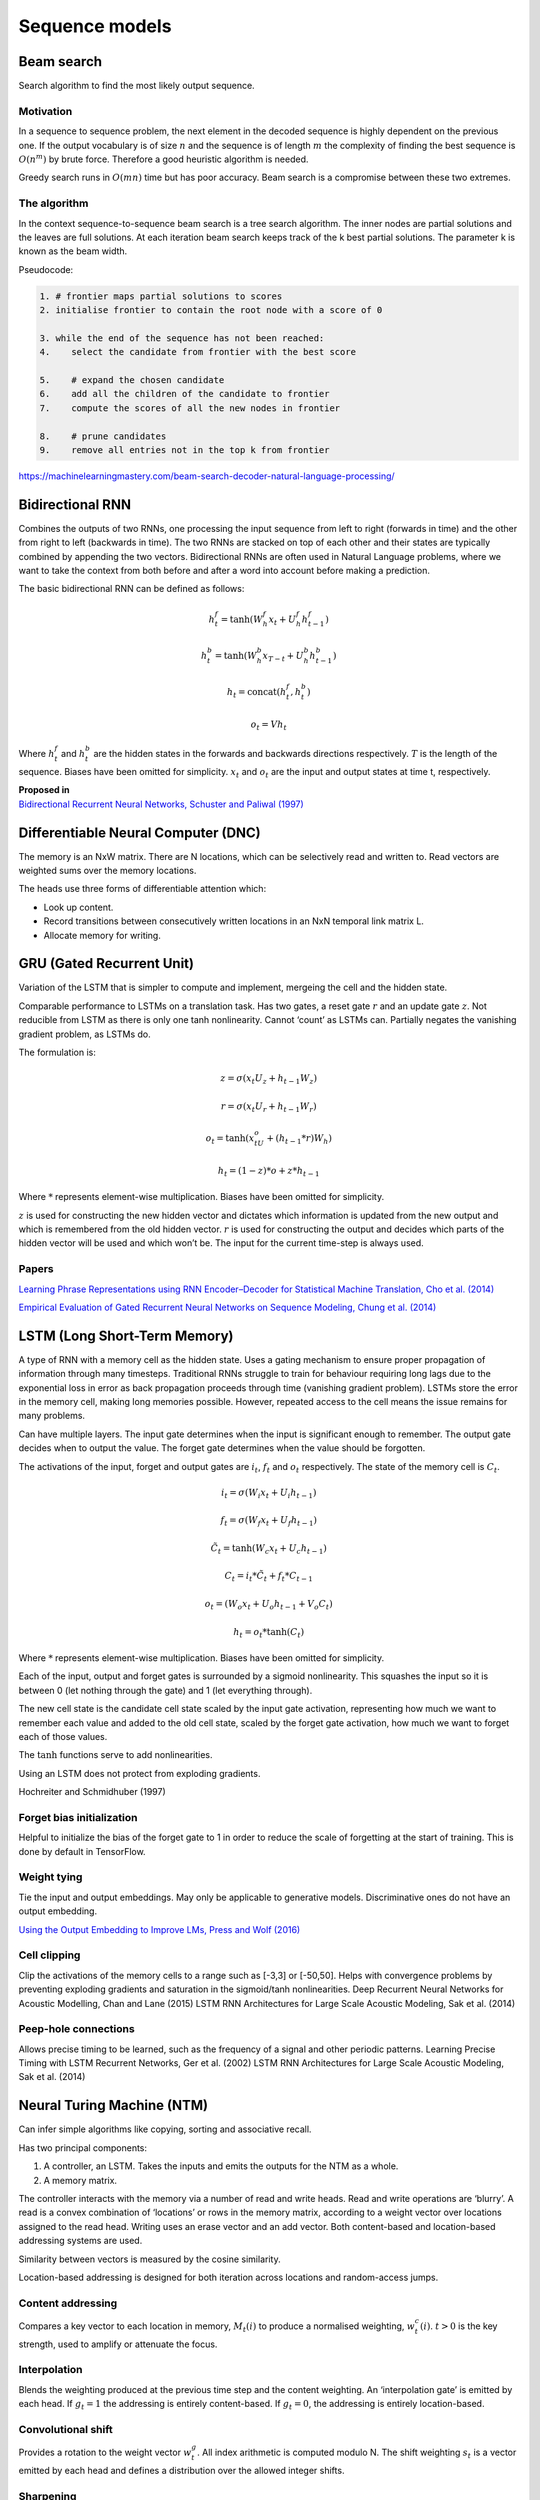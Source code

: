 Sequence models
"""""""""""""""

Beam search
-------------
Search algorithm to find the most likely output sequence.

Motivation
_____________
In a sequence to sequence problem, the next element in the decoded sequence is highly dependent on the previous one. If the output vocabulary is of size :math:`n` and the sequence is of length :math:`m` the complexity of finding the best sequence is :math:`O(n^m)` by brute force. Therefore a good heuristic algorithm is needed.

Greedy search runs in :math:`O(mn)` time but has poor accuracy. Beam search is a compromise between these two extremes.

The algorithm
________________
In the context sequence-to-sequence beam search is a tree search algorithm. The inner nodes are partial solutions and the leaves are full solutions. At each iteration beam search keeps track of the k best partial solutions. The parameter k is known as the beam width.

Pseudocode:

.. code-block:: none

  1. # frontier maps partial solutions to scores
  2. initialise frontier to contain the root node with a score of 0
  
  3. while the end of the sequence has not been reached:
  4.    select the candidate from frontier with the best score
      
  5.    # expand the chosen candidate
  6.    add all the children of the candidate to frontier
  7.    compute the scores of all the new nodes in frontier
      
  8.    # prune candidates        
  9.    remove all entries not in the top k from frontier

https://machinelearningmastery.com/beam-search-decoder-natural-language-processing/


Bidirectional RNN
---------------------
Combines the outputs of two RNNs, one processing the input sequence from left to right (forwards in time) and the other from right to left (backwards in time). The two RNNs are stacked on top of each other and their states are typically combined by appending the two vectors. Bidirectional RNNs are often used in Natural Language problems, where we want to take the context from both before and after a word into account before making a prediction.

The basic bidirectional RNN can be defined as follows:

.. math::

  h^f_t = \tanh(W^f_h x_t + U^f_h h^f_{t-1})
  
  h^b_t = \tanh(W^b_h x_{T-t} + U^b_h h^b_{t-1})
  
  h_t = \text{concat}(h^f_t,h^b_t)
  
  o_t = V h_t
  
Where :math:`h^f_t` and :math:`h^b_t` are the hidden states in the forwards and backwards directions respectively. :math:`T` is the length of the sequence. Biases have been omitted for simplicity. :math:`x_t` and :math:`o_t` are the input and output states at time t, respectively.

| **Proposed in**
| `Bidirectional Recurrent Neural Networks, Schuster and Paliwal (1997) <https://ai.intel.com/wp-content/uploads/sites/53/2017/06/BRNN.pdf>`_

Differentiable Neural Computer (DNC)
-------------------------------------------
The memory is an NxW matrix. There are N locations, which can be selectively read and written to.
Read vectors are weighted sums over the memory locations.

The heads use three forms of differentiable attention which:

* Look up content.
* Record transitions between consecutively written locations in an NxN temporal link matrix L.
* Allocate memory for writing.


GRU (Gated Recurrent Unit)
-------------------------------
Variation of the LSTM that is simpler to compute and implement, mergeing the cell and the hidden state.

Comparable performance to LSTMs on a translation task. Has two gates, a reset gate :math:`r` and an update gate :math:`z`. Not reducible from LSTM as there is only one tanh nonlinearity. Cannot ‘count’ as LSTMs can. Partially negates the vanishing gradient problem, as LSTMs do.

The formulation is:

.. math::

    z = \sigma(x_t U_z + h_{t-1} W_z)

    r = \sigma(x_t U_r + h_{t-1} W_r)

    o_t = \tanh(x_tU_o + (h_{t-1}*r)W_h)

    h_t = (1-z)*o + z*h_{t-1}


Where :math:`*` represents element-wise multiplication. Biases have been omitted for simplicity.

:math:`z` is used for constructing the new hidden vector and dictates which information is updated from the new output and which is remembered from the old hidden vector.
:math:`r` is used for constructing the output and decides which parts of the hidden vector will be used and which won’t be. The input for the current time-step is always used.

Papers
_________
`Learning Phrase Representations using RNN Encoder–Decoder for Statistical Machine Translation, Cho et al. (2014) <https://www.aclweb.org/anthology/D14-1179>`_

`Empirical Evaluation of Gated Recurrent Neural Networks on Sequence Modeling, Chung et al. (2014) <https://arxiv.org/abs/1412.3555>`_

LSTM (Long Short-Term Memory)
--------------------------------
A type of RNN with a memory cell as the hidden state. Uses a gating mechanism to ensure proper propagation of information through many timesteps. Traditional RNNs struggle to train for behaviour requiring long lags due to the exponential loss in error as back propagation proceeds through time (vanishing gradient problem). LSTMs store the error in the memory cell, making long memories possible. However, repeated access to the cell means the issue remains for many problems.

Can have multiple layers. The input gate determines when the input is significant enough to remember. The output gate decides when to output the value. The forget gate determines when the value should be forgotten.

The activations of the input, forget and output gates are :math:`i_t`, :math:`f_t` and :math:`o_t` respectively. The state of the memory cell is :math:`C_t`.

.. math::

    i_t=\sigma(W_i x_t + U_i h_{t-1})

    f_t=\sigma(W_f x_t + U_f h_{t-1})

    \tilde C_t=\tanh(W_c x_t + U_c h_{t-1})

    C_t=i_t*\tilde C_t + f_t*C_{t-1}

    o_t=(W_o x_t + U_o h_{t-1} + V_o C_t)

    h_t=o_t*\tanh(C_t)


Where :math:`*` represents element-wise multiplication. Biases have been omitted for simplicity.

Each of the input, output and forget gates is surrounded by a sigmoid nonlinearity. This squashes the input so it is between 0 (let nothing through the gate) and 1 (let everything through).

The new cell state is the candidate cell state scaled by the input gate activation, representing how much we want to remember each value and added to the old cell state, scaled by the forget gate activation, how much we want to forget each of those values.

The :math:`\tanh` functions serve to add nonlinearities.

Using an LSTM does not protect from exploding gradients. 

Hochreiter and Schmidhuber (1997)

Forget bias initialization
____________________________________
Helpful to initialize the bias of the forget gate to 1 in order to reduce the scale of forgetting at the start of training. This is done by default in TensorFlow.


Weight tying
_________________
Tie the input and output embeddings. May only be applicable to generative models. Discriminative ones do not have an output embedding.

`Using the Output Embedding to Improve LMs, Press and Wolf (2016) <https://arxiv.org/abs/1608.05859>`_

Cell clipping
__________________
Clip the activations of the memory cells to a range such as [-3,3] or [-50,50]. Helps with convergence problems by preventing exploding gradients and saturation in the sigmoid/tanh nonlinearities.
Deep Recurrent Neural Networks for Acoustic Modelling, Chan and Lane (2015)
LSTM RNN Architectures for Large Scale Acoustic Modeling, Sak et al. (2014)

Peep-hole connections
___________________________
Allows precise timing to be learned, such as the frequency of a signal and other periodic patterns.
Learning Precise Timing with LSTM Recurrent Networks, Ger et al. (2002)
LSTM RNN Architectures for Large Scale Acoustic Modeling, Sak et al. (2014)

Neural Turing Machine (NTM)
------------------------------
Can infer simple algorithms like copying, sorting and associative recall. 

Has two principal components: 

1. A controller, an LSTM. Takes the inputs and emits the outputs for the NTM as a whole.
2. A memory matrix. 

The controller interacts with the memory via a number of read and write heads. Read and write operations are ‘blurry’. A read is a convex combination of ‘locations’ or rows in the memory matrix, according to a weight vector over locations assigned to the read head. Writing uses an erase vector and an add vector. Both content-based and location-based addressing systems are used.

Similarity between vectors is measured by the cosine similarity.

Location-based addressing is designed for both iteration across locations and random-access jumps.

Content addressing
___________________________
Compares a key vector to each location in memory, :math:`M_t(i)` to produce a normalised weighting, :math:`w_t^c(i)`. :math:`t>0` is the key strength, used to amplify or attenuate the focus.

Interpolation
__________________
Blends the weighting produced at the previous time step and the content weighting. An ‘interpolation gate’ is emitted by each head. If :math:`g_t=1` the addressing is entirely content-based. If :math:`g_t=0`, the addressing is entirely location-based.

Convolutional shift
___________________________
Provides a rotation to the weight vector :math:`w_t^g`. All index arithmetic is computed modulo N. The shift weighting :math:`s_t` is a vector emitted by each head and defines a distribution over the allowed integer shifts.

Sharpening
__________________
Combats possible dispersion of weightings over time.

.. math::

  w_t(i) := \frac{w_t(i)^{\gamma_t}}{\sum_j w_t(j)^{\gamma_t}}

`Neural Turing Machines, Graves et al. (2014) <https://arxiv.org/abs/1410.5401>`_


RNN (Recurrent Neural Network)
----------------------------------
A type of network which processes a sequence and outputs another of the same length. It maintains a hidden state which is updated as new inputs are read in.

.. .. image:: ../img/rnn.PNG
..    :align: center

The most basic type of RNN has the functional form:

.. math::

  h_t = \tanh(W_h x_t + U_h h_{t-1})
  
  o_t = V h_t
  
Where :math:`x_t`, :math:`o_t` and :math:`h_t` are the input, output and hidden states at time t, respectively.


RNN Encoder-Decoder
-------------------------
Common architecture for translation.

Consists of two RNNs. One encodes the input sequence into a fixed-length vector representation, the other decodes it into an output sequence. Uses a special type of hidden unit that improves the model’s memory by adaptively remembering and forgetting.
Can be augmented with sampled softmax, bucketing and padding.

| **Proposed in**
| `Learning Phrase Representations using RNN Encoder–Decoder for Statistical Machine Translation, Cho et al. (2014) <https://arxiv.org/pdf/1406.1078.pdf>`_


Transformer
---------------

| **Proposed in**
| `Attention is All You Need, Vaswani et al. (2017) <https://arxiv.org/abs/1706.03762>`_


Sequence to sequence	
------------------------
Any machine learning task that takes one sequence and turns it into another.	

 Examples include:
 
 * Translation	
 * Text-to-speech	
 * Speech-to-text	
 * Part of speech tagging (POS tagging)
